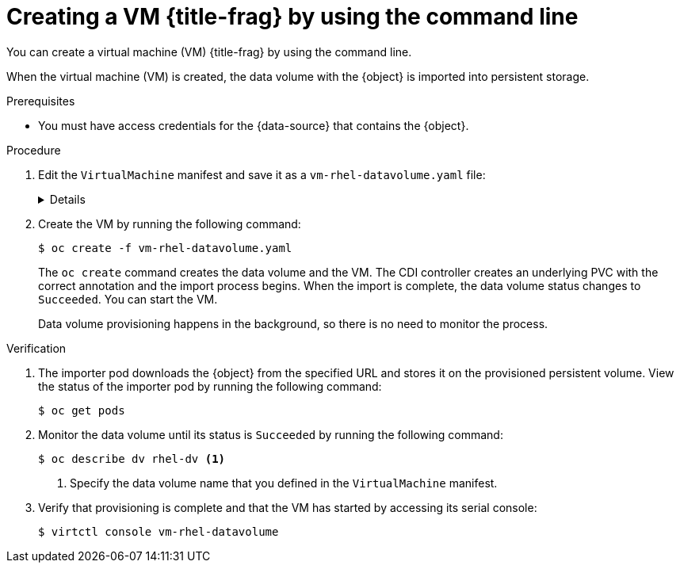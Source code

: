 // Module included in the following assemblies:
//
// * virt/virtual_machines/creating_vms_custom/virt-creating-vms-from-container-disks.adoc
// * virt/virtual_machines/creating_vms_custom/virt-creating-vms-from-web-images.adoc

ifeval::["{context}" == "virt-creating-vms-from-web-images"]
:url:
:title-frag: from an image on a web page
:a-object: an image
:object: image
:data-source: web page
endif::[]
ifeval::["{context}" == "virt-creating-vms-from-container-disks"]
:container-disks:
:title-frag: from a container disk
:a-object: a container disk
:object: container disk
:data-source: container registry
endif::[]

:_mod-docs-content-type: PROCEDURE
[id="virt-creating-vm-import-cli_{context}"]
= Creating a VM {title-frag} by using the command line

You can create a virtual machine (VM) {title-frag} by using the command line.

When the virtual machine (VM) is created, the data volume with the {object} is imported into persistent storage.

.Prerequisites

* You must have access credentials for the {data-source} that contains the {object}.

.Procedure

. Edit the `VirtualMachine` manifest and save it as a `vm-rhel-datavolume.yaml` file:
+
[%collapsible]
====
[source,yaml]
----
apiVersion: kubevirt.io/v1
kind: VirtualMachine
metadata:
  creationTimestamp: null
  name: vm-rhel-datavolume <1>
  labels:
    kubevirt.io/vm: vm-rhel-datavolume
spec:
  dataVolumeTemplates:
  - metadata:
      creationTimestamp: null
      name: rhel-dv <2>
    spec:
      sourceRef:
        kind: DataSource
        name: rhel9
        namespace: openshift-virtualization-os-images
      storage:
        resources:
          requests:
            storage: 10Gi <3>
  instancetype:
    name: u1.small <4>
  preference:
    inferFromVolume: datavolumedisk1
  runStrategy: Always
  template:
    metadata:
      creationTimestamp: null
      labels:
        kubevirt.io/vm: vm-rhel-datavolume
    spec:
      domain:
        devices: {}
        resources: {}
      terminationGracePeriodSeconds: 180
      volumes:
      - dataVolume:
          name: rhel-dv
        name: datavolumedisk1
status: {}
----
<1> Specify the name of the VM.
<2> Specify the name of the data volume.
<3> Specify the size of the storage requested for the data volume.
<4> Optional: Specify the instance type to use to control resource sizing of the VM.
====

. Create the VM by running the following command:
+
[source,terminal]
----
$ oc create -f vm-rhel-datavolume.yaml
----
+
The `oc create` command creates the data volume and the VM. The CDI controller creates an underlying PVC with the correct annotation and the import process begins. When the import is complete, the data volume status changes to `Succeeded`. You can start the VM.
+
Data volume provisioning happens in the background, so there is no need to monitor the process.

.Verification

. The importer pod downloads the {object} from the specified URL and stores it on the provisioned persistent volume. View the status of the importer pod by running the following command:
+
[source,terminal]
----
$ oc get pods
----

. Monitor the data volume until its status is `Succeeded` by running the following command:
+
[source,terminal]
----
$ oc describe dv rhel-dv <1>
----
<1> Specify the data volume name that you defined in the `VirtualMachine` manifest.

. Verify that provisioning is complete and that the VM has started by accessing its serial console:
+
[source,terminal]
----
$ virtctl console vm-rhel-datavolume
----

ifeval::["{context}" == "creating-vms-from-web-images"]
:!url:
endif::[]
ifeval::["{context}" == "creating-vms-from-container-disks"]
:!container-disks:
endif::[]
